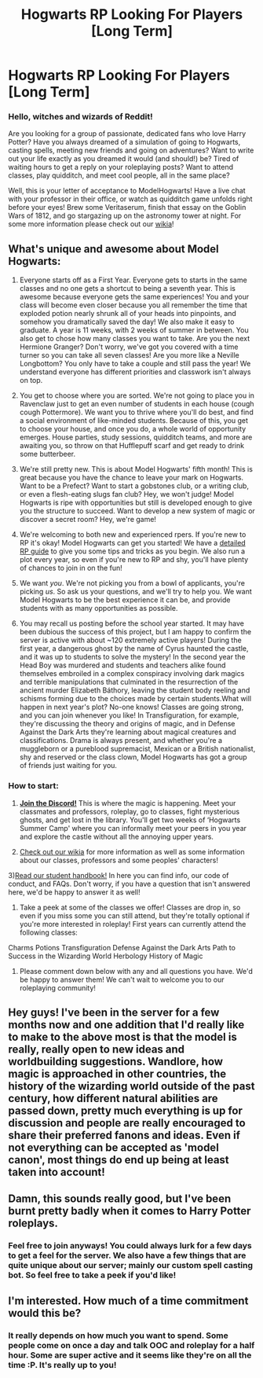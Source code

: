 #+TITLE: Hogwarts RP Looking For Players [Long Term]

* Hogwarts RP Looking For Players [Long Term]
:PROPERTIES:
:Author: awesomeness1212
:Score: 5
:DateUnix: 1506783929.0
:DateShort: 2017-Sep-30
:FlairText: Request
:END:
*** *Hello, witches and wizards of Reddit!*
    :PROPERTIES:
    :CUSTOM_ID: hello-witches-and-wizards-of-reddit
    :END:
Are you looking for a group of passionate, dedicated fans who love Harry Potter? Have you always dreamed of a simulation of going to Hogwarts, casting spells, meeting new friends and going on adventures? Want to write out your life exactly as you dreamed it would (and should!) be? Tired of waiting hours to get a reply on your roleplaying posts? Want to attend classes, play quidditch, and meet cool people, all in the same place?

Well, this is your letter of acceptance to ModelHogwarts! Have a live chat with your professor in their office, or watch as quidditch game unfolds right before your eyes! Brew some Veritaserum, finish that essay on the Goblin Wars of 1812, and go stargazing up on the astronomy tower at night. For some more information please check out our [[http://model-hogwarts.wikia.com/wiki/Model_Hogwarts_Wiki][wikia]]!

** *What's unique and awesome about Model Hogwarts:*
   :PROPERTIES:
   :CUSTOM_ID: whats-unique-and-awesome-about-model-hogwarts
   :END:
1) Everyone starts off as a First Year. Everyone gets to starts in the same classes and no one gets a shortcut to being a seventh year. This is awesome because everyone gets the same experiences! You and your class will become even closer because you all remember the time that exploded potion nearly shrunk all of your heads into pinpoints, and somehow you dramatically saved the day! We also make it easy to graduate. A year is 11 weeks, with 2 weeks of summer in between. You also get to chose how many classes you want to take. Are you the next Hermione Granger? Don't worry, we've got you covered with a time turner so you can take all seven classes! Are you more like a Neville Longbottom? You only have to take a couple and still pass the year! We understand everyone has different priorities and classwork isn't always on top.

2) You get to choose where you are sorted. We're not going to place you in Ravenclaw just to get an even number of students in each house (cough cough Pottermore). We want you to thrive where you'll do best, and find a social environment of like-minded students. Because of this, you get to choose your house, and once you do, a whole world of opportunity emerges. House parties, study sessions, quidditch teams, and more are awaiting you, so throw on that Hufflepuff scarf and get ready to drink some butterbeer.

3) We're still pretty new. This is about Model Hogwarts' fifth month! This is great because you have the chance to leave your mark on Hogwarts. Want to be a Prefect? Want to start a gobstones club, or a writing club, or even a flesh-eating slugs fan club? Hey, we won't judge! Model Hogwarts is ripe with opportunities but still is developed enough to give you the structure to succeed. Want to develop a new system of magic or discover a secret room? Hey, we're game!

6) We're welcoming to both new and experienced rpers. If you're new to RP it's okay! Model Hogwarts can get you started! We have a [[http://model-hogwarts.wikia.com/wiki/Roleplaying_Basics][detailed RP guide]] to give you some tips and tricks as you begin. We also run a plot every year, so even if you're new to RP and shy, you'll have plenty of chances to join in on the fun!

7) We want /you/. We're not picking you from a bowl of applicants, you're picking /us/. So ask us your questions, and we'll try to help you. We want Model Hogwarts to be the best experience it can be, and provide students with as many opportunities as possible.

8) You may recall us posting before the school year started. It may have been dubious the success of this project, but I am happy to confirm the server is active with about ~120 extremely active players! During the first year, a dangerous ghost by the name of Cyrus haunted the castle, and it was up to students to solve the mystery! In the second year the Head Boy was murdered and students and teachers alike found themselves embroiled in a complex conspiracy involving dark magics and terrible manipulations that culminated in the resurrection of the ancient murder Elizabeth Báthory, leaving the student body reeling and schisms forming due to the choices made by certain students.What will happen in next year's plot? No-one knows! Classes are going strong, and you can join whenever you like! In Transfiguration, for example, they're discussing the theory and origins of magic, and in Defense Against the Dark Arts they're learning about magical creatures and classifications. Drama is always present, and whether you're a muggleborn or a pureblood supremacist, Mexican or a British nationalist, shy and reserved or the class clown, Model Hogwarts has got a group of friends just waiting for you.

*** *How to start:*
    :PROPERTIES:
    :CUSTOM_ID: how-to-start
    :END:
1) [[https://discord.gg/bWgY6wZ][*Join the Discord!*]] This is where the magic is happening. Meet your classmates and professors, roleplay, go to classes, fight mysterious ghosts, and get lost in the library. You'll get two weeks of ‘Hogwarts Summer Camp' where you can informally meet your peers in you year and explore the castle without all the annoying upper years.

2) [[http://model-hogwarts.wikia.com/wiki/Model_Hogwarts_Wiki][Check out our wikia]] for more information as well as some information about our classes, professors and some peoples' characters!

3)[[https://docs.google.com/document/d/1zAd2iKfwXSgfWJvgV84ppYNO7B3xFopaRPKrmwSm8X4/pub][Read our student handbook!]] In here you can find info, our code of conduct, and FAQs. Don't worry, if you have a question that isn't answered here, we'd be happy to answer it as well!

4) Take a peek at some of the classes we offer! Classes are drop in, so even if you miss some you can still attend, but they're totally optional if you're more interested in roleplay! First years can currently attend the following classes:

Charms Potions Transfiguration Defense Against the Dark Arts Path to Success in the Wizarding World Herbology History of Magic

5) Please comment down below with any and all questions you have. We'd be happy to answer them! We can't wait to welcome you to our roleplaying community!


** Hey guys! I've been in the server for a few months now and one addition that I'd really like to make to the above most is that the model is really, really open to new ideas and worldbuilding suggestions. Wandlore, how magic is approached in other countries, the history of the wizarding world outside of the past century, how different natural abilities are passed down, pretty much everything is up for discussion and people are really encouraged to share their preferred fanons and ideas. Even if not everything can be accepted as 'model canon', most things do end up being at least taken into account!
:PROPERTIES:
:Author: spellforge
:Score: 4
:DateUnix: 1506784129.0
:DateShort: 2017-Sep-30
:END:


** Damn, this sounds really good, but I've been burnt pretty badly when it comes to Harry Potter roleplays.
:PROPERTIES:
:Score: 2
:DateUnix: 1506820315.0
:DateShort: 2017-Oct-01
:END:

*** Feel free to join anyways! You could always lurk for a few days to get a feel for the server. We also have a few things that are quite unique about our server; mainly our custom spell casting bot. So feel free to take a peek if you'd like!
:PROPERTIES:
:Author: awesomeness1212
:Score: 1
:DateUnix: 1506820490.0
:DateShort: 2017-Oct-01
:END:


** I'm interested. How much of a time commitment would this be?
:PROPERTIES:
:Author: agent_of_chaos90
:Score: 1
:DateUnix: 1506816679.0
:DateShort: 2017-Oct-01
:END:

*** It really depends on how much you want to spend. Some people come on once a day and talk OOC and roleplay for a half hour. Some are super active and it seems like they're on all the time :P. It's really up to you!
:PROPERTIES:
:Author: awesomeness1212
:Score: 1
:DateUnix: 1506819444.0
:DateShort: 2017-Oct-01
:END:
